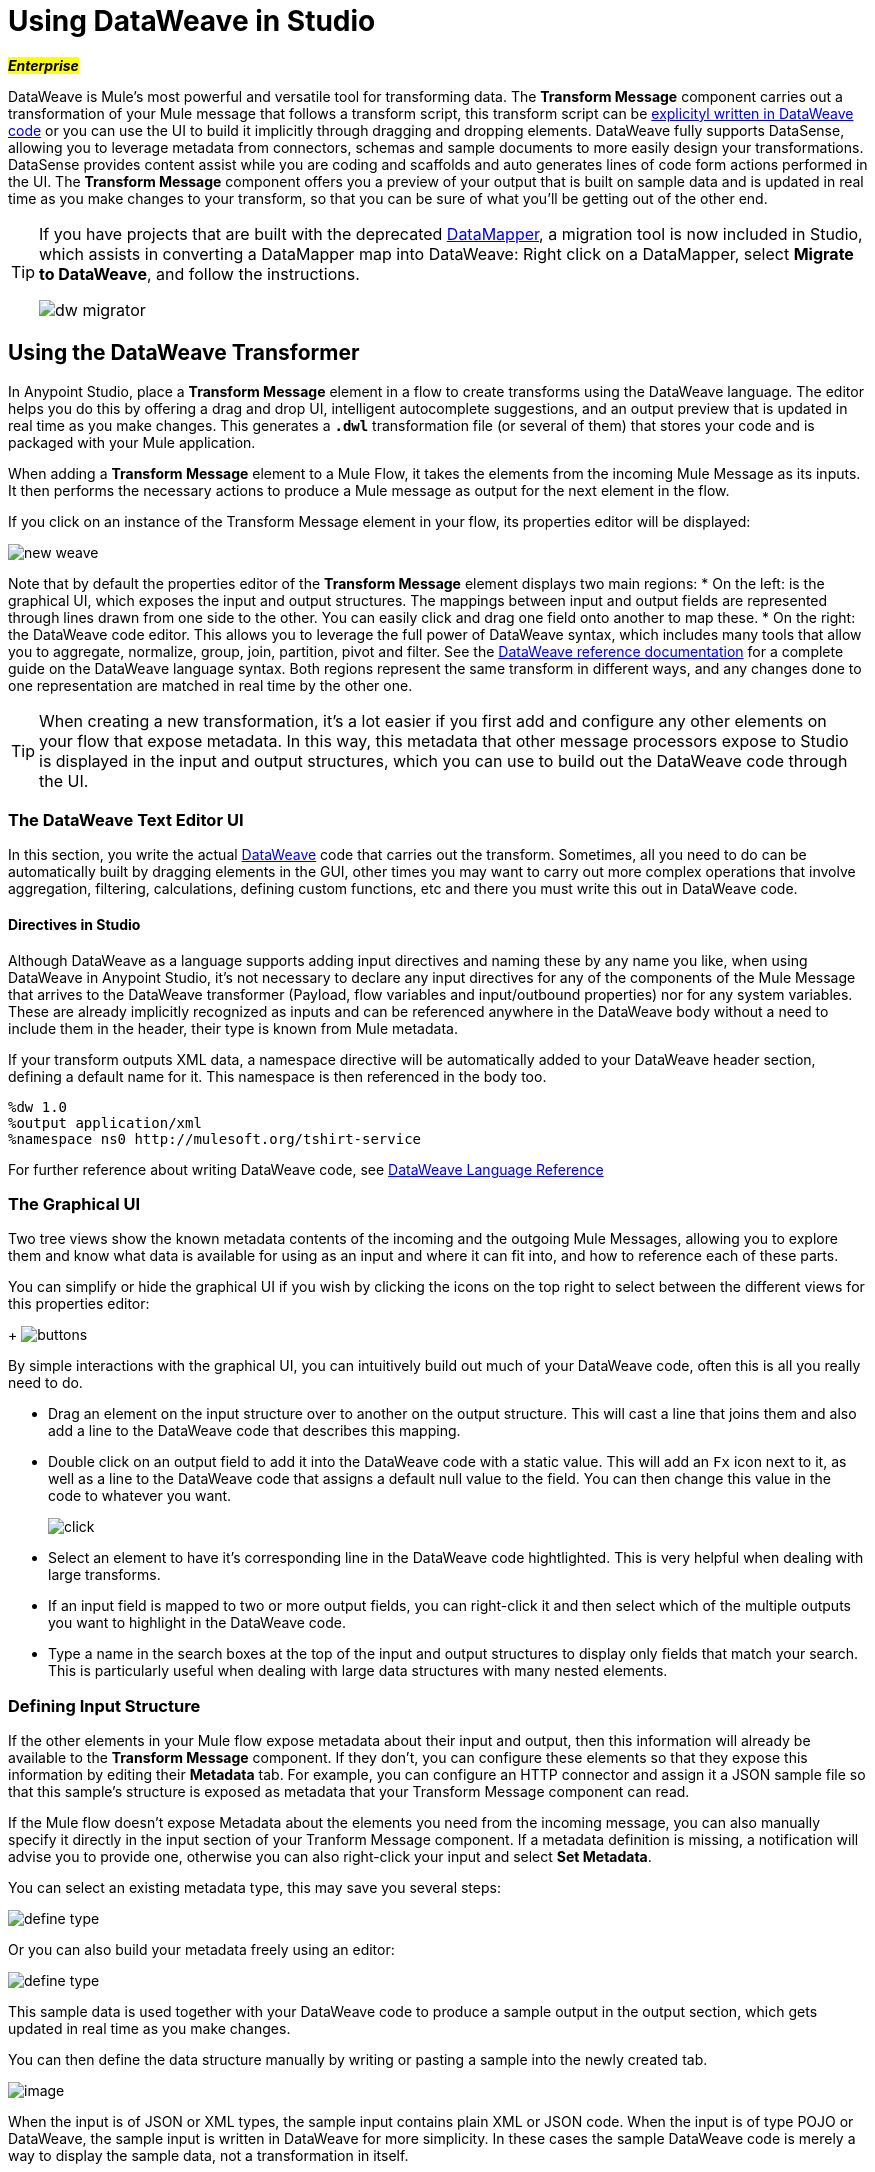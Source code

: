 = Using DataWeave in Studio
:keywords: studio, anypoint, esb, transform, transformer, format, aggregate, rename, split, filter convert, xml, json, csv, pojo, java object, metadata, dataweave, data weave, datamapper, dwl, dfl, dw, output structure, input structure, map, mapping

#*_Enterprise_*#

DataWeave is Mule's most powerful and versatile tool for transforming data. The *Transform Message* component carries out a transformation of your Mule message that follows a transform script, this transform script can be link:/mule-user-guide/v/3.8-beta/dataweave-reference-documentation[explicityl written in DataWeave code] or you can use the UI to build it implicitly through dragging and dropping elements. DataWeave fully supports DataSense, allowing you to leverage metadata from connectors, schemas and sample documents to more easily design your transformations. DataSense provides content assist while you are coding and scaffolds and auto generates lines of code form actions performed in the UI. The *Transform Message* component offers you a preview of your output that is built on sample data and is updated in real time as you make changes to your transform, so that you can be sure of what you'll be getting out of the other end.


[TIP]
====
If you have projects that are built with the deprecated link:/mule-user-guide/v/3.8-beta/datamapper-user-guide-and-reference[DataMapper], a migration tool is now included in Studio, which assists in converting a DataMapper map into DataWeave: Right click on a DataMapper, select *Migrate to DataWeave*, and follow the instructions.

image:dw_migrator_script.png[dw migrator]
====


== Using the DataWeave Transformer

In Anypoint Studio, place a *Transform Message* element in a flow to create transforms using the DataWeave language. The editor helps you do this by offering a drag and drop UI, intelligent autocomplete suggestions, and an output preview that is updated in real time as you make changes. This generates a *`.dwl`* transformation file (or several of them) that stores your code and is packaged with your Mule application.

When adding a *Transform Message* element to a Mule Flow, it takes the elements from the incoming Mule Message as its inputs. It then performs the necessary actions to produce a Mule message as output for the next element in the flow.

If you click on an instance of the Transform Message element in your flow, its properties editor will be displayed:

image:dw_new_mapping.png[new weave]

Note that by default the properties editor of the *Transform Message* element displays two main regions:
* On the left: is the graphical UI, which exposes the input and output structures. The mappings between input and output fields are represented through lines drawn from one side to the other. You can easily click and drag one field onto another to map these.
* On the right: the DataWeave code editor. This allows you to leverage the full power of DataWeave syntax, which includes many tools that allow you to aggregate, normalize, group, join, partition, pivot and filter. See the link:/mule-user-guide/v/3.8-beta/dataweave-reference-documentation[DataWeave reference documentation] for a complete guide on the DataWeave language syntax.
Both regions represent the same transform in different ways, and any changes done to one representation are matched in real time by the other one.

[TIP]
When creating a new transformation, it's a lot easier if you first add and configure any other elements on your flow that expose metadata. In this way, this metadata that other message processors expose to Studio is displayed in the input and output structures, which you can use to build out the DataWeave code through the UI.

=== The DataWeave Text Editor UI

In this section, you write the actual link:/mule-user-guide/v/3.8-beta/dataweave-reference-documentation[DataWeave] code that carries out the transform. Sometimes, all you need to do can be automatically built by dragging elements in the GUI, other times you may want to carry out more complex operations that involve aggregation, filtering, calculations, defining custom functions, etc and there you must write this out in DataWeave code.

==== Directives in Studio


Although DataWeave as a language supports adding input directives and naming these by any name you like, when using DataWeave in Anypoint Studio, it's not necessary to declare any input directives for any of the components of the Mule Message that arrives to the DataWeave transformer (Payload, flow variables and input/outbound properties) nor for any system variables. These are already implicitly recognized as inputs and can be referenced anywhere in the DataWeave body without a need to include them in the header, their type is known from Mule metadata.

If your transform outputs XML data, a namespace directive will be automatically added to your DataWeave header section, defining a default name for it. This namespace is then referenced in the body too.

----
%dw 1.0
%output application/xml
%namespace ns0 http://mulesoft.org/tshirt-service
----

For further reference about writing DataWeave code, see link:/mule-user-guide/v/3.8-beta/dataweave-reference-documentation[DataWeave Language Reference]



=== The Graphical UI


Two tree views show the known metadata contents of the incoming and the outgoing Mule Messages, allowing you to explore them and know what data is available for using as an input and where it can fit into, and how to reference each of these parts.

You can simplify or hide the graphical UI if you wish by clicking the icons on the top right to select between the different views for this properties editor:
+
image:dw_buttons.png[buttons]


By simple interactions with the graphical UI, you can intuitively build out much of your DataWeave code, often this is all you really need to do.

* Drag an element on the input structure over to another on the output structure. This will cast a line that joins them and also add a line to the DataWeave code that describes this mapping.
* Double click on an output field to add it into the DataWeave code with a static value. This will add an `Fx` icon next to it, as well as a line to the DataWeave code that assigns a default null value to the field. You can then change this value in the code to whatever you want.
+
image:dw_click.png[click]
* Select an element to have it's corresponding line in the DataWeave code hightlighted. This is very helpful when dealing with large transforms.
* If an input field is mapped to two or more output fields, you can right-click it and then select which of the multiple outputs you want to highlight in the DataWeave code.
* Type a name in the search boxes at the top of the input and output structures to display only fields that match your search. This is particularly useful when dealing with large data structures with many nested elements.


=== Defining Input Structure

If the other elements in your Mule flow expose metadata about their input and output, then this information will already be available to the *Transform Message* component. If they don't, you can configure these elements so that they expose this information by editing their *Metadata* tab. For example, you can configure an HTTP connector and assign it a JSON sample file so that this sample's structure is exposed as metadata that your Transform Message component can read.

If the Mule flow doesn't expose Metadata about the elements you need from the incoming message, you can also manually specify it directly in the input section of your Tranform Message component. If a metadata definition is missing, a notification will advise you to provide one, otherwise you can also right-click your input and select *Set Metadata*.

You can select an existing metadata type, this may save you several steps:

image:dw_define_type1.png[define type]

Or you can also build your metadata freely using an editor:

image:dw_define_type2.png[define type]

This sample data is used together with your DataWeave code to produce a sample output in the output section, which gets updated in real time as you make changes.


You can then define the data structure manually by writing or pasting a sample into the newly created tab.

image:input_payload_2.png[image]

When the input is of JSON or XML types, the sample input contains plain XML or JSON code. When the input is of type POJO or DataWeave, the sample input is written in DataWeave for more simplicity. In these cases the sample DataWeave code is merely a way to display the sample data, not a transformation in itself.

If your metadata is missing any variables, inbound properties, outbound properties, session variables or record variables that you know will exist in the incoming mule message, you can manually add these too in the editor. Just right-click on one of these categories in the input section of the properties editor and select *Add Flow Variable*, *Add Inbound Property* or whatever the element you want to add may be.

==== Configuring the CSV Reader

Some input formats, like CSV, allow you to define a reader with specific properties that make DataWeave parse inputs differently.

You can assign any special character as the indicator for separating fields, toggling quotes, or escaping quotes. Make sure you know what special characters are being used in your input, so that DataWeave can interpret it correctly.

image:edit_input_reader2.png[image]

When defining an input of type CSV, there are a few optional parameters you can add to the input directive to customize how the data will be parsed.

* `header`: boolean that defines if the first line in the data contains headers
* `separator`: character that separates fields, `','` by default
* `quote`: character that defines quoted text, `" "` by default
* `escape`: character that escapes quotes, `/` by default

[NOTE]
====
When `header=true` you can then access the fields within the input anywhere by name. Ex: `in0.userName`.

When `header=false` you must access the fields by index, referencing first the entry and then the field, Ex: `in0[107][2]`
====

You can set these propertes by either editing the XML code or via the UI:

[tabs]
------
[tab,title="Studio Visual Editor"]
....

In Anypoint Studio, there are two ways to set this up. You can either set the parameters of the CSV input through the Transform Message component itself or by setting it up on the component of your Mule flow that actually brings this information in.

On the Transform Message component, left-click on the element in the input structure and select *Reader Configuration*.
+
image:dw_reader_configuration.png[reader]

[TIP]
This option won't be available if the type of the input doesn't allow for this kind of configuration. If the payload is of type `unknown`, you must change its type first. Do this by configuring the elements that come prior to your Transform Data element in the flow, for example configuring an HTTP Listener Connector's Metadata tab so that it explicitly declares that it outputs CSV data.

On the component that brings the input into the flow (eg: an HTTP Connector, FTP Connector, etc), select it, pick the `Metadata` tab, and click `Add Metadata` to provide the details about the incoming data structure.

....
[tab,title="XML Editor"]
....

In the XML editor, if you want to parse CSV inputs with custom modifiers, you must set these up as child elements of the DataWeave component, like in the example below:

[source, xml, linenums]
----
<dw:input-payload doc:sample="list_csv.csv" mimeType="text/csv" >
    <dw:reader-property name="separator" value="|"/>
    <dw:reader-property name="header" value="false"/>
</dw:input-payload>
----


[source,xml,linenums]
----
	 <dw:transform-message metadata:id="33a08359-5085-47d3-aa5f-c7dd98bb9c61"
	 			doc:name="Transform Message">
 			<dw:input-payloa
 			    <!-- Boolean that defines if the first line in the data contains headers -->
 				<dw:reader-property name="header" value="false" />
 				<!-- Character that separates fields, `','` by default -->
 				<dw:reader-property name="separator" value="," />
 				<!-- Character that defines quoted text, `" "` by default -->
 				<dw:reader-property name="quote" value="&quot;" />
 				<!-- Character that escapes quotes, `\` by default -->
 				<dw:reader-property name="escape" value="\" />
 			</dw:input-payload>
 			<dw:set-payload>
                <![CDATA[
                    %dw 1.0
                    %output application/java
                    ---
                    // Your transformation script goes here
                ]]>
            </dw:set-payload>
     </dw:transform-message>
----





....
------


[NOTE]
CSV inputs with multiple lines in their headers are not supported by DataWeave


=== The Preview Section

You can enable the preview section by clicking on the *Preview* button on the top-right of the editor.
+
image:dw_buttons.png[buttons]

This section presents a sample output, built by taking the sample input you provide and transforming it through the DataWeave transform. As you make changes in the DataWeave code, notice how the output data structure changes.  If your transformer has multiple outputs, the *Preview* section will display the one corresponding to the currently selected transform.

=== Viewing Errors

For your DataWeave code's syntax to be evaluated, you must have the *Preview Section* enabled. With this enabled, any syntax errors are marked. Above your DataWeave code, an additional error notification can be opened to display further detail.

+
image:dw_errors.png[errors]
If you click this notification, a window opens detailing each error in your code and its cause.

+
image:dw_errors2.png[errors]


=== Handling Multiple Outputs

A single Transform Message element can give shape to several different components of the output Mule message. Each of these output components must be defined in a separate `.dwl` file, written out in a separate tab of the Transform section. For example in one tab you may be defining the payload contents, in another those of an outbound property, and these will both be parts of the same output Mule message.

To add a new output, open the dropdown menu above your DataWeave code, that should say *Payload* by default.

+
image:dw_multiple_outputs_first.png[multiple outputs]

Then select *Add New Target*.

+
image:dw_new_target.png[new target]

Then you must specify where in the output Mule message to place the output of this new DataWeave transform. In case you're creating a new variable or property, you must also set a name for it.

+
image:dw_new_variable.png[new variable]

In Studio's XML editor you can do the same by adding multiple child elements inside the `dw:transform-message` component.

[source, xml, linenums]
----
<dw:transform-message>
            <dw:set-payload resource="classpath:path/transform.dwl"/>
            <dw:set-variable variableName="myVariable" resource="classpath:path/transform.dwl"/>
            <dw:set-session-variable variableName="mySessionVariable" resource="classpath:path/transform.dwl"/>
</dw:transform-message>
----

=== Keeping your DataWeave code in a separate file

By default, DataWeave code is expressed inline within your Mule XML file. If you wish to keep it in a separate file and have your XML reference this file, you can easily do this from the DataWeave UI.
In order to export the DataWeave code to a .dwl file, you need to do the following:

* Click on the dropdown menu above the DataWeave code that defines the output, which should say 'Payload' by default
+
image:dataweave-externalfile1.png[external file1]

* Select 'Edit current target'
* Select the 'File' radio button

+
image:dataweave-externalfile2.png[external file 2]

* Type a name for your `.dwl` file
* Click OK

A file will be created under the 'src/main/resources' folder in your project containing your DataWeave code.


== Using DataWeave Language Elsewhere

All components in Mule that support link:/mule-user-guide/v/3.8-beta/mule-expression-language-mel[Mule Expression Language] also support expressions written in DataWeave Language. To invoke an expression written in DataWeave language, simply invoke the `dw()` function, the expression will return whatever the transform outputs.

DataWeave expressions defined within this function work just as those defined within a Transform Message element, the only difference is that the output is returned into the expression's result, wherever it may be.

For example, you can define a custom object and populate it with elements from the payload:

[source,code]
----
dw(myobject:{id:payload.accountid, user:payload.user})
----

That same expression could be added inside a Logger, within a MEL expression, to print out its result:

[source,code]
----
#[dw(myobject:{id:payload.accountid, user:payload.user})]
----


== Calling Global MEL Functions from DataWeave Code

If you define a global link:/mule-user-guide/v/3.8-beta/mule-expression-language-mel[Mule Expression Language] (MEL) function in your Mule project, you can then invoke it anywhere in your DataWeave code, without need for any special syntax.

To create one such global function, you must edit your Mule project's XML file and enclose any functions that you wish to define in the following set of tags, which must be placed in the global elements section, before any of the flows are defined.

[source, xml, linenums]
----
<configuration doc:name="Configuration">
     <expression-language>
         <global-functions>

         </global-functions>
     </expression-language>
 </configuration>
----


In this space you can use any MEL expression to define custom functions, for example:

[source, xml, linenums]
----
<configuration doc:name="Configuration">
     <expression-language>
         <global-functions>
             def newUser() {
                 return ["name" : "mariano"]
             }
             def upperName(user) {
                 return user.name.toUpperCase()
             }
         </global-functions>
     </expression-language>
 </configuration>
----


With that in place, in the DataWeave code of your Transform Message element you can just refer to these functions. Note that the inputs and outputs of these functions can even be objects and arrays.

[source, ruby, linenums]
----
%dw 1.0
%output application/json
---
{
  "foo" :  newUser(),
  "bar":  upperName(newUser())
}
----


Even with these external functions in place, you should be able to preview the output of this transform, updated in real time as you edit it.


== See Also

* link:/mule-user-guide/v/3.8-beta/dataweave-reference-documentation[DataWeave Reference Documentation]
* link:/mule-user-guide/v/3.8-beta/dataweave-tutorial[DataWeave Tutorial]
* link:/mule-user-guide/v/3.8-beta/dataweave-examples[DataWeave Examples]
